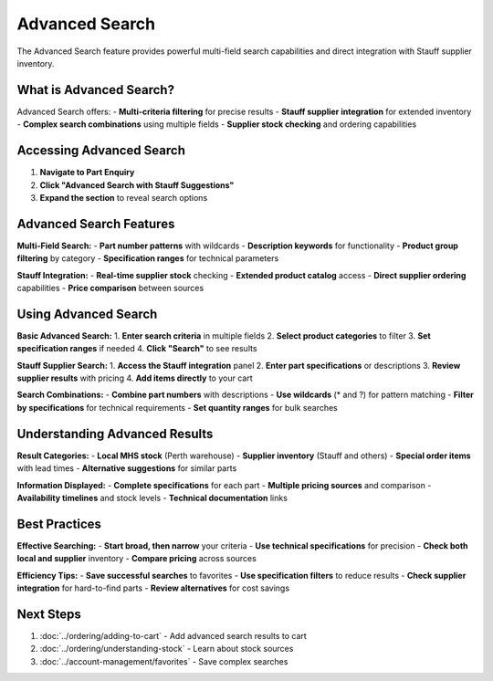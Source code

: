 Advanced Search
===============

The Advanced Search feature provides powerful multi-field search capabilities and direct integration with Stauff supplier inventory.

What is Advanced Search?
-------------------------

Advanced Search offers:
- **Multi-criteria filtering** for precise results
- **Stauff supplier integration** for extended inventory
- **Complex search combinations** using multiple fields
- **Supplier stock checking** and ordering capabilities

Accessing Advanced Search
-------------------------

1. **Navigate to Part Enquiry**
2. **Click "Advanced Search with Stauff Suggestions"**
3. **Expand the section** to reveal search options

Advanced Search Features
------------------------

**Multi-Field Search:**
- **Part number patterns** with wildcards
- **Description keywords** for functionality
- **Product group filtering** by category
- **Specification ranges** for technical parameters

**Stauff Integration:**
- **Real-time supplier stock** checking
- **Extended product catalog** access
- **Direct supplier ordering** capabilities
- **Price comparison** between sources

Using Advanced Search
---------------------

**Basic Advanced Search:**
1. **Enter search criteria** in multiple fields
2. **Select product categories** to filter
3. **Set specification ranges** if needed
4. **Click "Search"** to see results

**Stauff Supplier Search:**
1. **Access the Stauff integration** panel
2. **Enter part specifications** or descriptions
3. **Review supplier results** with pricing
4. **Add items directly** to your cart

**Search Combinations:**
- **Combine part numbers** with descriptions
- **Use wildcards** (* and ?) for pattern matching
- **Filter by specifications** for technical requirements
- **Set quantity ranges** for bulk searches

Understanding Advanced Results
------------------------------

**Result Categories:**
- **Local MHS stock** (Perth warehouse)
- **Supplier inventory** (Stauff and others)
- **Special order items** with lead times
- **Alternative suggestions** for similar parts

**Information Displayed:**
- **Complete specifications** for each part
- **Multiple pricing sources** and comparison
- **Availability timelines** and stock levels
- **Technical documentation** links

Best Practices
---------------

**Effective Searching:**
- **Start broad, then narrow** your criteria
- **Use technical specifications** for precision
- **Check both local and supplier** inventory
- **Compare pricing** across sources

**Efficiency Tips:**
- **Save successful searches** to favorites
- **Use specification filters** to reduce results
- **Check supplier integration** for hard-to-find parts
- **Review alternatives** for cost savings

Next Steps
----------

1. :doc:`../ordering/adding-to-cart` - Add advanced search results to cart
2. :doc:`../ordering/understanding-stock` - Learn about stock sources
3. :doc:`../account-management/favorites` - Save complex searches
